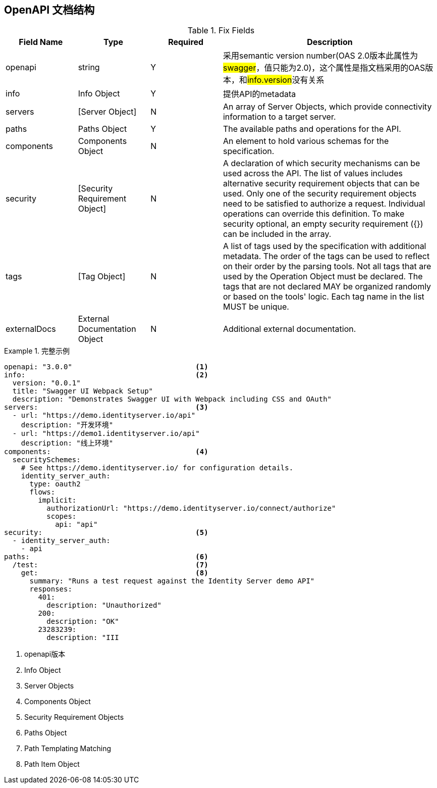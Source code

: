 == OpenAPI 文档结构

.Fix Fields
[cols="1,1,1,3", options="header"]
|===
|Field Name
|Type
|Required
|Description

|openapi
|string
|Y
|采用semantic version number(OAS 2.0版本此属性为##swagger##，值只能为2.0)，这个属性是指文档采用的OAS版本，和##info.version##没有关系


|info
|Info Object
|Y
|提供API的metadata

|servers
|[Server Object]
|N
|An array of Server Objects, which provide connectivity information to a target server. 

|paths
|Paths Object
|Y
|The available paths and operations for the API.

|components
|Components Object
|N
|An element to hold various schemas for the specification.

|security
|[Security Requirement Object]
|N
|A declaration of which security mechanisms can be used across the API. The list of values includes alternative security requirement objects that can be used. Only one of the security requirement objects need to be satisfied to authorize a request. Individual operations can override this definition. To make security optional, an empty security requirement ({}) can be included in the array.

|tags
|[Tag Object]
|N
|A list of tags used by the specification with additional metadata. The order of the tags can be used to reflect on their order by the parsing tools. Not all tags that are used by the Operation Object must be declared. The tags that are not declared MAY be organized randomly or based on the tools' logic. Each tag name in the list MUST be unique.

|externalDocs
|External Documentation Object
|N
|Additional external documentation.

|===


.完整示例
====
[src, yaml]
----
openapi: "3.0.0"                             <1>
info:                                        <2>
  version: "0.0.1"
  title: "Swagger UI Webpack Setup"
  description: "Demonstrates Swagger UI with Webpack including CSS and OAuth"
servers:                                     <3>
  - url: "https://demo.identityserver.io/api"
    description: "开发环境"
  - url: "https://demo1.identityserver.io/api"
    description: "线上环境"
components:                                  <4>
  securitySchemes:
    # See https://demo.identityserver.io/ for configuration details.
    identity_server_auth:
      type: oauth2
      flows:
        implicit:
          authorizationUrl: "https://demo.identityserver.io/connect/authorize"
          scopes:
            api: "api"
security:                                    <5>
  - identity_server_auth:
    - api
paths:                                       <6>
  /test:                                     <7>
    get:                                     <8>
      summary: "Runs a test request against the Identity Server demo API"
      responses:
        401:
          description: "Unauthorized"
        200:
          description: "OK"
        23283239:
          description: "III
----
<1> openapi版本
<2> Info Object
<3> Server Objects
<4> Components Object
<5> Security Requirement Objects
<6> Paths Object
<7> Path Templating Matching
<8> Path Item Object
====